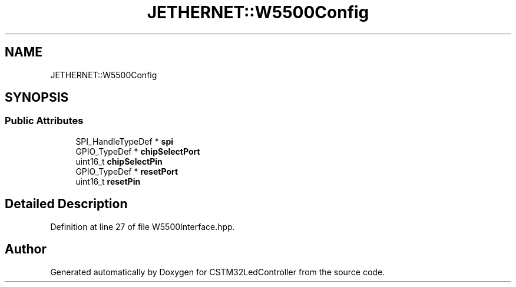 .TH "JETHERNET::W5500Config" 3 "Thu Apr 25 2024" "Version 0.1.1" "CSTM32LedController" \" -*- nroff -*-
.ad l
.nh
.SH NAME
JETHERNET::W5500Config
.SH SYNOPSIS
.br
.PP
.SS "Public Attributes"

.in +1c
.ti -1c
.RI "SPI_HandleTypeDef * \fBspi\fP"
.br
.ti -1c
.RI "GPIO_TypeDef * \fBchipSelectPort\fP"
.br
.ti -1c
.RI "uint16_t \fBchipSelectPin\fP"
.br
.ti -1c
.RI "GPIO_TypeDef * \fBresetPort\fP"
.br
.ti -1c
.RI "uint16_t \fBresetPin\fP"
.br
.in -1c
.SH "Detailed Description"
.PP 
Definition at line 27 of file W5500Interface\&.hpp\&.

.SH "Author"
.PP 
Generated automatically by Doxygen for CSTM32LedController from the source code\&.
